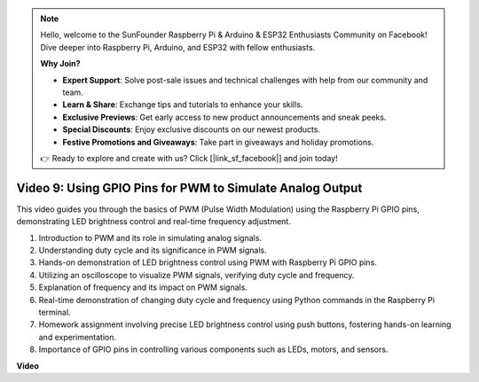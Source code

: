 .. note::

    Hello, welcome to the SunFounder Raspberry Pi & Arduino & ESP32 Enthusiasts Community on Facebook! Dive deeper into Raspberry Pi, Arduino, and ESP32 with fellow enthusiasts.

    **Why Join?**

    - **Expert Support**: Solve post-sale issues and technical challenges with help from our community and team.
    - **Learn & Share**: Exchange tips and tutorials to enhance your skills.
    - **Exclusive Previews**: Get early access to new product announcements and sneak peeks.
    - **Special Discounts**: Enjoy exclusive discounts on our newest products.
    - **Festive Promotions and Giveaways**: Take part in giveaways and holiday promotions.

    👉 Ready to explore and create with us? Click [|link_sf_facebook|] and join today!

Video 9: Using GPIO Pins for PWM to Simulate Analog Output
=======================================================================================

This video guides you through the basics of PWM (Pulse Width Modulation) using the Raspberry Pi GPIO pins, demonstrating LED brightness control and real-time frequency adjustment.



1. Introduction to PWM and its role in simulating analog signals.
2. Understanding duty cycle and its significance in PWM signals.
3. Hands-on demonstration of LED brightness control using PWM with Raspberry Pi GPIO pins.
4. Utilizing an oscilloscope to visualize PWM signals, verifying duty cycle and frequency.
5. Explanation of frequency and its impact on PWM signals.
6. Real-time demonstration of changing duty cycle and frequency using Python commands in the Raspberry Pi terminal.
7. Homework assignment involving precise LED brightness control using push buttons, fostering hands-on learning and experimentation.
8. Importance of GPIO pins in controlling various components such as LEDs, motors, and sensors.


**Video**

.. raw:: html
    
    <iframe width="560" height="315" src="https://www.youtube.com/embed/yJdN6LmGqvc?si=ta6vDlpAcGePqCdD" title="YouTube video player" frameborder="0" allow="accelerometer; autoplay; clipboard-write; encrypted-media; gyroscope; picture-in-picture; web-share" allowfullscreen></iframe>